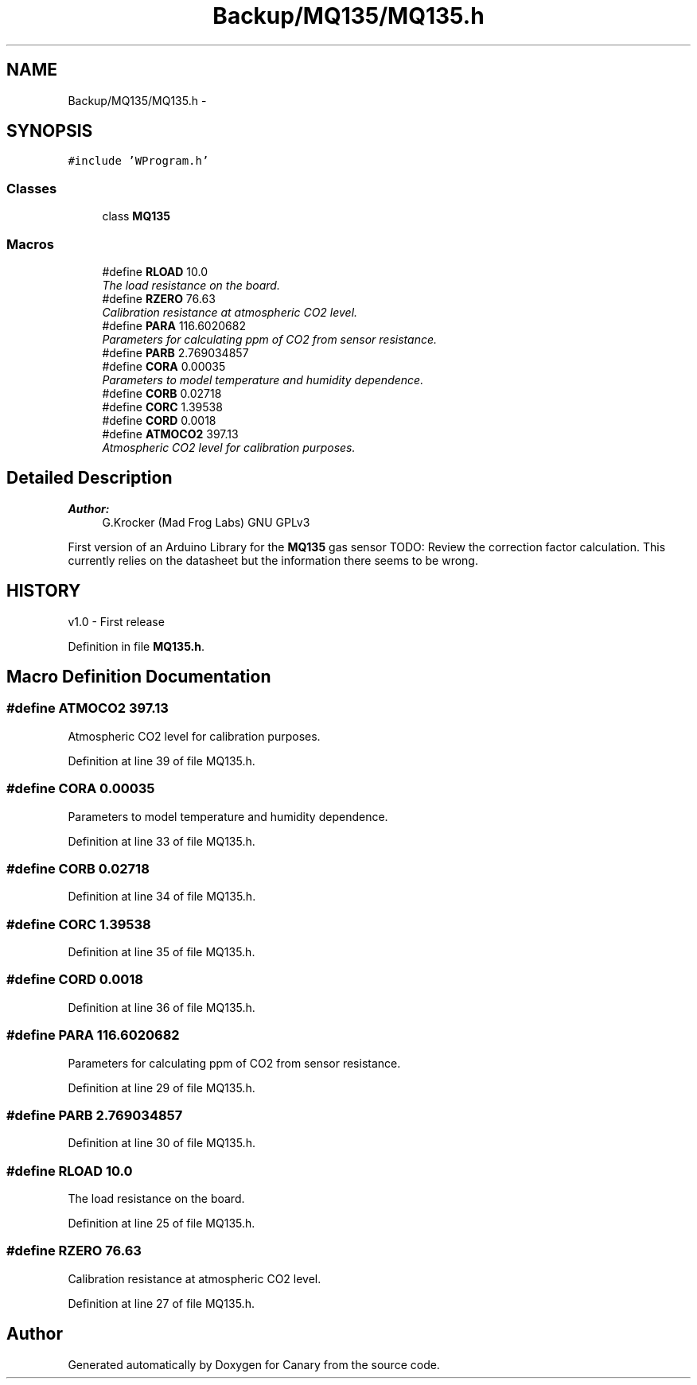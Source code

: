 .TH "Backup/MQ135/MQ135.h" 3 "Wed Jul 5 2017" "Canary" \" -*- nroff -*-
.ad l
.nh
.SH NAME
Backup/MQ135/MQ135.h \- 
.SH SYNOPSIS
.br
.PP
\fC#include 'WProgram\&.h'\fP
.br

.SS "Classes"

.in +1c
.ti -1c
.RI "class \fBMQ135\fP"
.br
.in -1c
.SS "Macros"

.in +1c
.ti -1c
.RI "#define \fBRLOAD\fP   10\&.0"
.br
.RI "\fIThe load resistance on the board\&. \fP"
.ti -1c
.RI "#define \fBRZERO\fP   76\&.63"
.br
.RI "\fICalibration resistance at atmospheric CO2 level\&. \fP"
.ti -1c
.RI "#define \fBPARA\fP   116\&.6020682"
.br
.RI "\fIParameters for calculating ppm of CO2 from sensor resistance\&. \fP"
.ti -1c
.RI "#define \fBPARB\fP   2\&.769034857"
.br
.ti -1c
.RI "#define \fBCORA\fP   0\&.00035"
.br
.RI "\fIParameters to model temperature and humidity dependence\&. \fP"
.ti -1c
.RI "#define \fBCORB\fP   0\&.02718"
.br
.ti -1c
.RI "#define \fBCORC\fP   1\&.39538"
.br
.ti -1c
.RI "#define \fBCORD\fP   0\&.0018"
.br
.ti -1c
.RI "#define \fBATMOCO2\fP   397\&.13"
.br
.RI "\fIAtmospheric CO2 level for calibration purposes\&. \fP"
.in -1c
.SH "Detailed Description"
.PP 

.PP
\fBAuthor:\fP
.RS 4
G\&.Krocker (Mad Frog Labs)  GNU GPLv3
.RE
.PP
First version of an Arduino Library for the \fBMQ135\fP gas sensor TODO: Review the correction factor calculation\&. This currently relies on the datasheet but the information there seems to be wrong\&.
.SH "HISTORY"
.PP
v1\&.0 - First release 
.PP
Definition in file \fBMQ135\&.h\fP\&.
.SH "Macro Definition Documentation"
.PP 
.SS "#define ATMOCO2   397\&.13"

.PP
Atmospheric CO2 level for calibration purposes\&. 
.PP
Definition at line 39 of file MQ135\&.h\&.
.SS "#define CORA   0\&.00035"

.PP
Parameters to model temperature and humidity dependence\&. 
.PP
Definition at line 33 of file MQ135\&.h\&.
.SS "#define CORB   0\&.02718"

.PP
Definition at line 34 of file MQ135\&.h\&.
.SS "#define CORC   1\&.39538"

.PP
Definition at line 35 of file MQ135\&.h\&.
.SS "#define CORD   0\&.0018"

.PP
Definition at line 36 of file MQ135\&.h\&.
.SS "#define PARA   116\&.6020682"

.PP
Parameters for calculating ppm of CO2 from sensor resistance\&. 
.PP
Definition at line 29 of file MQ135\&.h\&.
.SS "#define PARB   2\&.769034857"

.PP
Definition at line 30 of file MQ135\&.h\&.
.SS "#define RLOAD   10\&.0"

.PP
The load resistance on the board\&. 
.PP
Definition at line 25 of file MQ135\&.h\&.
.SS "#define RZERO   76\&.63"

.PP
Calibration resistance at atmospheric CO2 level\&. 
.PP
Definition at line 27 of file MQ135\&.h\&.
.SH "Author"
.PP 
Generated automatically by Doxygen for Canary from the source code\&.
